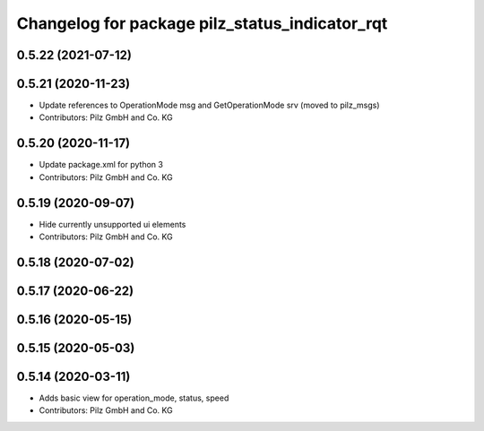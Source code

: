 ^^^^^^^^^^^^^^^^^^^^^^^^^^^^^^^^^^^^^^^^^^^^^^^
Changelog for package pilz_status_indicator_rqt
^^^^^^^^^^^^^^^^^^^^^^^^^^^^^^^^^^^^^^^^^^^^^^^

0.5.22 (2021-07-12)
-------------------

0.5.21 (2020-11-23)
-------------------
* Update references to OperationMode msg and GetOperationMode srv (moved to pilz_msgs)
* Contributors: Pilz GmbH and Co. KG

0.5.20 (2020-11-17)
-------------------
* Update package.xml for python 3
* Contributors: Pilz GmbH and Co. KG

0.5.19 (2020-09-07)
-------------------
* Hide currently unsupported ui elements
* Contributors: Pilz GmbH and Co. KG

0.5.18 (2020-07-02)
-------------------

0.5.17 (2020-06-22)
-------------------

0.5.16 (2020-05-15)
-------------------

0.5.15 (2020-05-03)
-------------------

0.5.14 (2020-03-11)
-------------------
* Adds basic view for operation_mode, status, speed
* Contributors: Pilz GmbH and Co. KG

